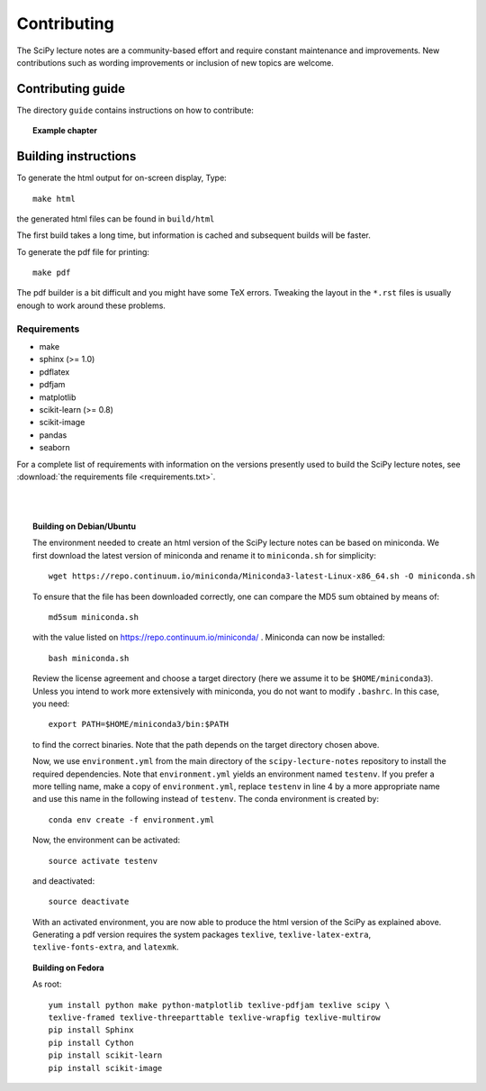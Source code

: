 Contributing
=============

The SciPy lecture notes are a community-based effort and require constant
maintenance and improvements. New contributions such as wording
improvements or inclusion of new topics are welcome.

Contributing guide
------------------

The directory ``guide`` contains instructions on how to contribute:

.. topic::  **Example chapter**

  .. toctree::

   guide/index.rst

Building instructions
----------------------

To generate the html output for on-screen display, Type::

    make html

the generated html files can be found in ``build/html``

The first build takes a long time, but information is cached and
subsequent builds will be faster.

To generate the pdf file for printing::

    make pdf

The pdf builder is a bit difficult and you might have some TeX errors.
Tweaking the layout in the ``*.rst`` files is usually enough to work
around these problems.

Requirements
............

* make
* sphinx (>= 1.0)
* pdflatex
* pdfjam
* matplotlib
* scikit-learn (>= 0.8)
* scikit-image
* pandas
* seaborn

For a complete list of requirements with information on the versions presently used
to build the SciPy lecture notes, see :download:`the requirements file <requirements.txt>`.

|
|

.. topic:: **Building on Debian/Ubuntu**

    The environment needed to create an html version of the SciPy lecture notes
    can be based on miniconda. We first download the latest version of miniconda
    and rename it to ``miniconda.sh`` for simplicity::

       wget https://repo.continuum.io/miniconda/Miniconda3-latest-Linux-x86_64.sh -O miniconda.sh

    To ensure that the file has been downloaded correctly, one can compare the
    MD5 sum obtained by means of::

        md5sum miniconda.sh

    with the value listed on https://repo.continuum.io/miniconda/ . Miniconda can
    now be installed::

        bash miniconda.sh
        
    Review the license agreement and choose a target directory (here we assume it
    to be ``$HOME/miniconda3``). Unless you intend to work more extensively with
    miniconda, you do not want to modify ``.bashrc``. In this case, you need::

        export PATH=$HOME/miniconda3/bin:$PATH

    to find the correct binaries. Note that the path depends on the target directory
    chosen above.

    Now, we use ``environment.yml`` from the main directory of the ``scipy-lecture-notes``
    repository to install the required dependencies. Note that ``environment.yml`` yields
    an environment named ``testenv``. If you prefer a more telling name, make a copy of
    ``environment.yml``, replace ``testenv`` in line 4 by a more appropriate name and use
    this name in the following instead of ``testenv``. The conda environment is created
    by::

        conda env create -f environment.yml

    Now, the environment can be activated::

        source activate testenv

    and deactivated::

        source deactivate

    With an activated environment, you are now able to produce the html version of the
    SciPy as explained above. Generating a pdf version requires the system packages
    ``texlive``, ``texlive-latex-extra``, ``texlive-fonts-extra``, and ``latexmk``.

.. topic:: **Building on Fedora**

    As root::

        yum install python make python-matplotlib texlive-pdfjam texlive scipy \ 
        texlive-framed texlive-threeparttable texlive-wrapfig texlive-multirow
        pip install Sphinx
        pip install Cython
        pip install scikit-learn
        pip install scikit-image
